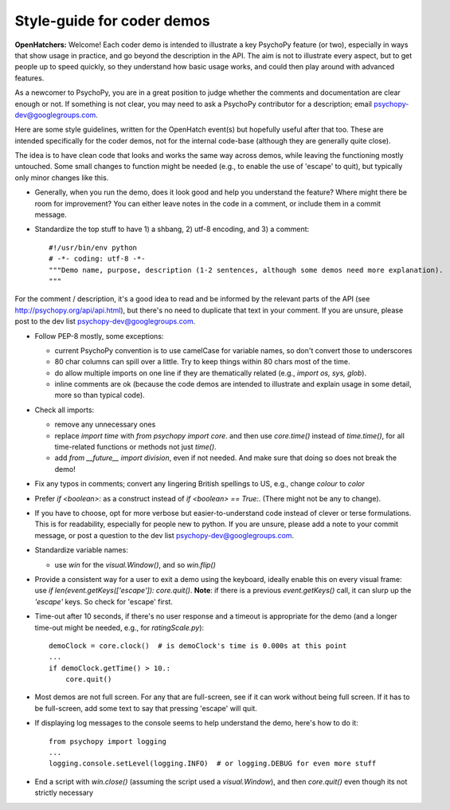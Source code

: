 .. _demostyleguide:

Style-guide for coder demos
===========================

**OpenHatchers:** Welcome! Each coder demo is intended to illustrate a key PsychoPy feature (or two), especially in ways that show usage in practice, and go beyond the description in the API. The aim is not to illustrate every aspect, but to get people up to speed quickly, so they understand how basic usage works, and could then play around with advanced features.

As a newcomer to PsychoPy, you are in a great position to judge whether the comments and documentation are clear enough or not. If something is not clear, you may need to ask a PsychoPy contributor for a description; email psychopy-dev@googlegroups.com.

Here are some style guidelines, written for the OpenHatch event(s) but hopefully useful after that too. These are intended specifically for the coder demos, not for the internal code-base (although they are generally quite close).

The idea is to have clean code that looks and works the same way across demos, while leaving the functioning mostly untouched. Some small changes to function might be needed (e.g., to enable the use of 'escape' to quit), but typically only minor changes like this.

- Generally, when you run the demo, does it look good and help you understand the feature? Where might there be room for improvement? You can either leave notes in the code in a comment, or include them in a commit message.

- Standardize the top stuff to have 1) a shbang, 2) utf-8 encoding, and 3) a comment::

    #!/usr/bin/env python
    # -*- coding: utf-8 -*-
    """Demo name, purpose, description (1-2 sentences, although some demos need more explanation).
    """

For the comment / description, it's a good idea to read and be informed by the relevant parts of the API (see http://psychopy.org/api/api.html), but there's no need to duplicate that text in your comment. If you are unsure, please post to the dev list psychopy-dev@googlegroups.com.

- Follow PEP-8 mostly, some exceptions:

  - current PsychoPy convention is to use camelCase for variable names, so don't convert those to underscores

  - 80 char columns can spill over a little. Try to keep things within 80 chars most of the time.

  - do allow multiple imports on one line if they are thematically related (e.g., `import os, sys, glob`).

  - inline comments are ok (because the code demos are intended to illustrate and explain usage in some detail, more so than typical code).

- Check all imports:

  - remove any unnecessary ones

  - replace `import time` with `from psychopy import core`. and then use `core.time()` instead of `time.time()`, for all time-related functions or methods not just `time()`.

  - add `from __future__ import division`, even if not needed. And make sure that doing so does not break the demo!

- Fix any typos in comments; convert any lingering British spellings to US, e.g., change `colour` to `color`

- Prefer `if <boolean>:` as a construct instead of `if <boolean> == True:`. (There might not be any to change).

- If you have to choose, opt for more verbose but easier-to-understand code instead of clever or terse formulations. This is for readability, especially for people new to python. If you are unsure, please add a note to your commit message, or post a question to the dev list psychopy-dev@googlegroups.com.

- Standardize variable names:

  - use `win` for the `visual.Window()`, and so `win.flip()`

- Provide a consistent way for a user to exit a demo using the keyboard, ideally enable this on every visual frame: use `if len(event.getKeys(['escape']): core.quit()`. **Note**: if there is a previous `event.getKeys()` call, it can slurp up the `'escape'` keys. So check for 'escape' first.

- Time-out after 10 seconds, if there's no user response and a timeout is appropriate for the demo (and a longer time-out might be needed, e.g., for `ratingScale.py`)::

    demoClock = core.clock()  # is demoClock's time is 0.000s at this point
    ...
    if demoClock.getTime() > 10.:
        core.quit()

- Most demos are not full screen. For any that are full-screen, see if it can work without being full screen. If it has to be full-screen, add some text to say that pressing 'escape' will quit.

- If displaying log messages to the console seems to help understand the demo, here's how to do it::

    from psychopy import logging
    ...
    logging.console.setLevel(logging.INFO)  # or logging.DEBUG for even more stuff

- End a script with `win.close()` (assuming the script used a `visual.Window`), and then `core.quit()` even though its not strictly necessary

